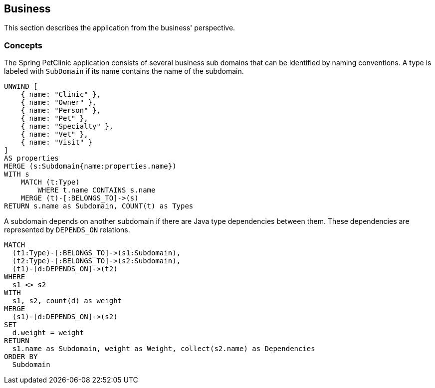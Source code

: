 [[business:Default]]
[role=group,includesConcepts="business:*"]
== Business

This section describes the application from the business' perspective.

=== Concepts

[[business:Subdomain]]
.The Spring PetClinic application consists of several business sub domains that can be identified by naming conventions. A type is labeled with `SubDomain` if its name contains the name of the subdomain.
[source,cypher,role=concept]
----
UNWIND [
    { name: "Clinic" },
    { name: "Owner" },
    { name: "Person" }, 
    { name: "Pet" },
    { name: "Specialty" },
    { name: "Vet" }, 
    { name: "Visit" }
]
AS properties
MERGE (s:Subdomain{name:properties.name})
WITH s
    MATCH (t:Type)
        WHERE t.name CONTAINS s.name
    MERGE (t)-[:BELONGS_TO]->(s)
RETURN s.name as Subdomain, COUNT(t) as Types
----


[[business:SubdomainDependency]]
.A subdomain depends on another subdomain if there are Java type dependencies between them. These dependencies are represented by `DEPENDS_ON` relations.
[source,cypher,role=concept,requiresConcepts="business:Subdomain"]
----
MATCH
  (t1:Type)-[:BELONGS_TO]->(s1:Subdomain),
  (t2:Type)-[:BELONGS_TO]->(s2:Subdomain),
  (t1)-[d:DEPENDS_ON]->(t2)
WHERE
  s1 <> s2
WITH
  s1, s2, count(d) as weight
MERGE
  (s1)-[d:DEPENDS_ON]->(s2)
SET
  d.weight = weight
RETURN
  s1.name as Subdomain, weight as Weight, collect(s2.name) as Dependencies
ORDER BY
  Subdomain
----
